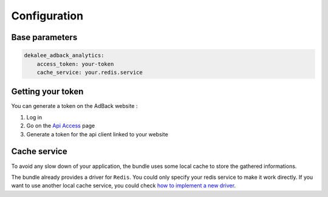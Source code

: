 Configuration
=============

Base parameters
---------------

.. code-block:: yaml

    dekalee_adback_analytics:
        access_token: your-token
        cache_service: your.redis.service

Getting your token
------------------

You can generate a token on the AdBack website :

1. Log in
2. Go on the `Api Access`_ page
3. Generate a token for the api client linked to your website

Cache service
-------------

To avoid any slow down of your application, the bundle uses some local cache to store the gathered informations.

The bundle already provides a driver for ``Redis``. You could only specify your redis service to make it work directly.
If you want to use another local cache service, you could check `how to implement a new driver`_.

.. _`Api Access`: https://www.adback.co/fr/admin/api/
.. _how to implement a new driver: cache_storage

